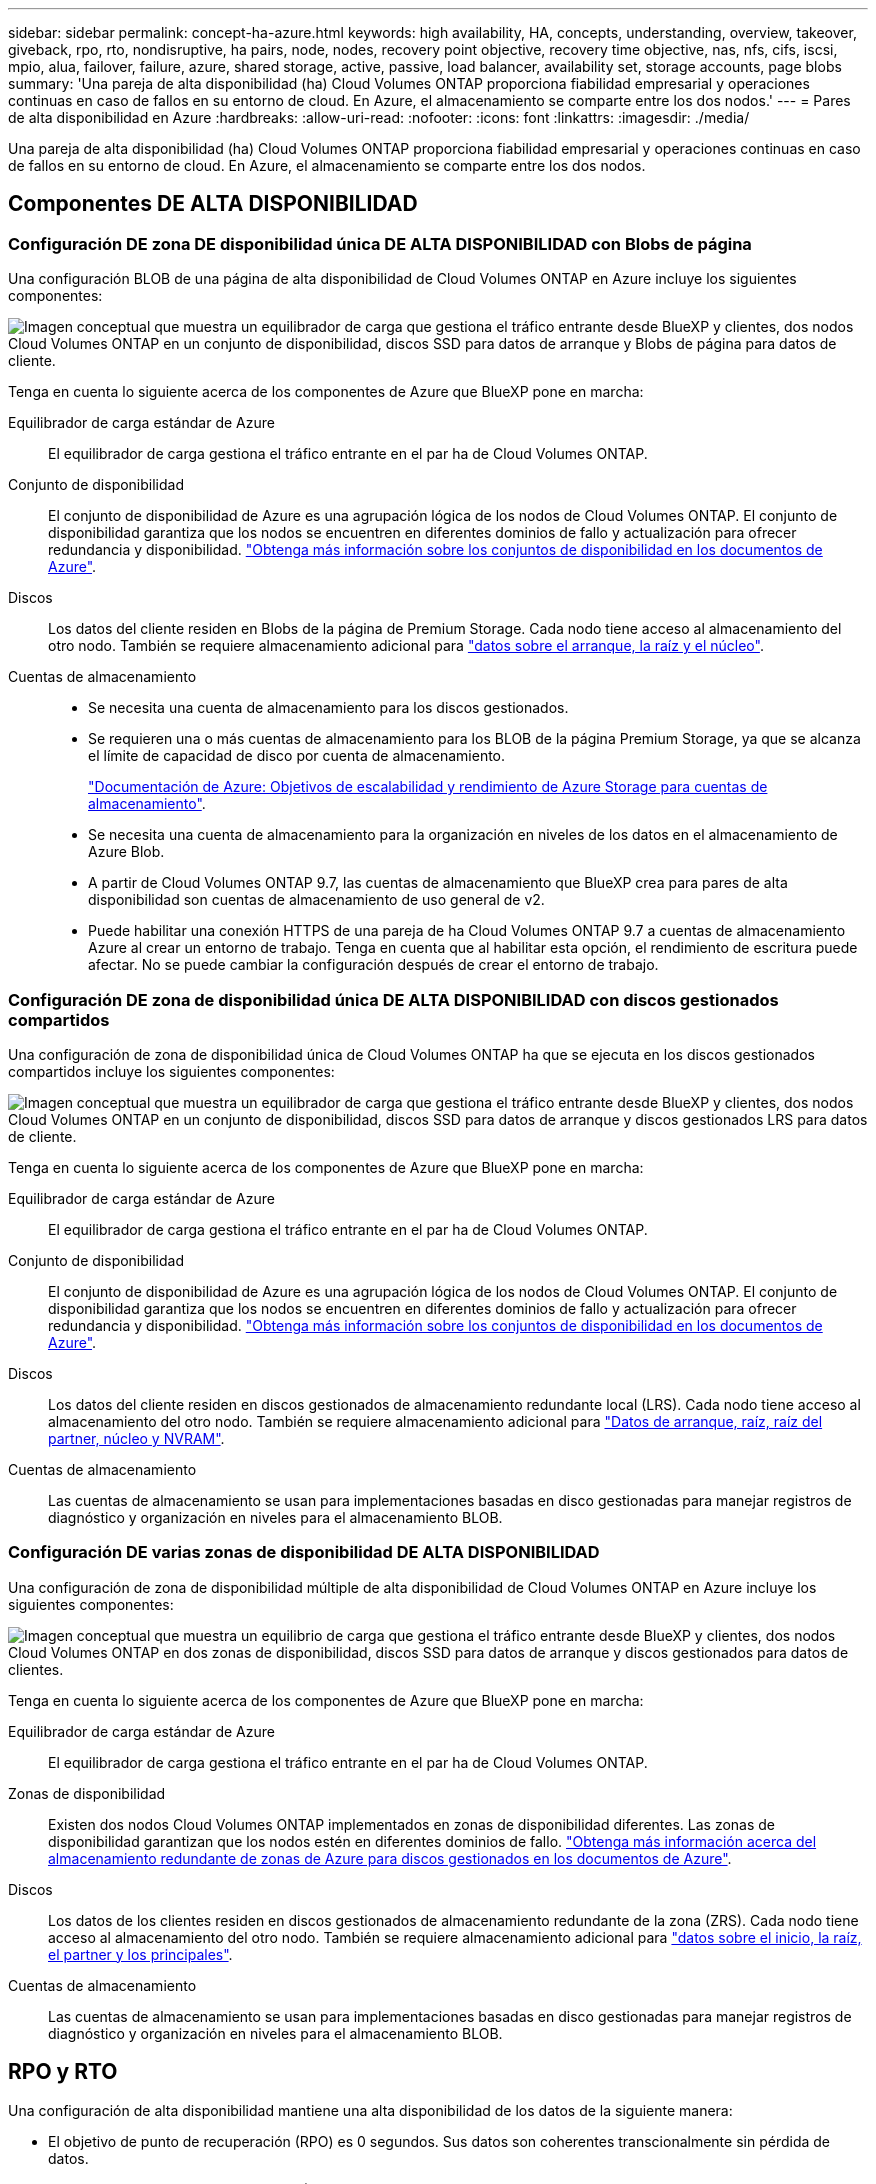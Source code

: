 ---
sidebar: sidebar 
permalink: concept-ha-azure.html 
keywords: high availability, HA, concepts, understanding, overview, takeover, giveback, rpo, rto, nondisruptive, ha pairs, node, nodes, recovery point objective, recovery time objective, nas, nfs, cifs, iscsi, mpio, alua, failover, failure, azure, shared storage, active, passive, load balancer, availability set, storage accounts, page blobs 
summary: 'Una pareja de alta disponibilidad (ha) Cloud Volumes ONTAP proporciona fiabilidad empresarial y operaciones continuas en caso de fallos en su entorno de cloud. En Azure, el almacenamiento se comparte entre los dos nodos.' 
---
= Pares de alta disponibilidad en Azure
:hardbreaks:
:allow-uri-read: 
:nofooter: 
:icons: font
:linkattrs: 
:imagesdir: ./media/


[role="lead"]
Una pareja de alta disponibilidad (ha) Cloud Volumes ONTAP proporciona fiabilidad empresarial y operaciones continuas en caso de fallos en su entorno de cloud. En Azure, el almacenamiento se comparte entre los dos nodos.



== Componentes DE ALTA DISPONIBILIDAD



=== Configuración DE zona DE disponibilidad única DE ALTA DISPONIBILIDAD con Blobs de página

Una configuración BLOB de una página de alta disponibilidad de Cloud Volumes ONTAP en Azure incluye los siguientes componentes:

image:diagram_ha_azure.png["Imagen conceptual que muestra un equilibrador de carga que gestiona el tráfico entrante desde BlueXP y clientes, dos nodos Cloud Volumes ONTAP en un conjunto de disponibilidad, discos SSD para datos de arranque y Blobs de página para datos de cliente."]

Tenga en cuenta lo siguiente acerca de los componentes de Azure que BlueXP pone en marcha:

Equilibrador de carga estándar de Azure:: El equilibrador de carga gestiona el tráfico entrante en el par ha de Cloud Volumes ONTAP.
Conjunto de disponibilidad:: El conjunto de disponibilidad de Azure es una agrupación lógica de los nodos de Cloud Volumes ONTAP. El conjunto de disponibilidad garantiza que los nodos se encuentren en diferentes dominios de fallo y actualización para ofrecer redundancia y disponibilidad. https://docs.microsoft.com/en-us/azure/virtual-machines/availability-set-overview["Obtenga más información sobre los conjuntos de disponibilidad en los documentos de Azure"^].
Discos:: Los datos del cliente residen en Blobs de la página de Premium Storage. Cada nodo tiene acceso al almacenamiento del otro nodo. También se requiere almacenamiento adicional para link:reference-default-configs.html#boot-and-root-data-for-cloud-volumes-ontap["datos sobre el arranque, la raíz y el núcleo"].
Cuentas de almacenamiento::
+
--
* Se necesita una cuenta de almacenamiento para los discos gestionados.
* Se requieren una o más cuentas de almacenamiento para los BLOB de la página Premium Storage, ya que se alcanza el límite de capacidad de disco por cuenta de almacenamiento.
+
https://docs.microsoft.com/en-us/azure/storage/common/storage-scalability-targets["Documentación de Azure: Objetivos de escalabilidad y rendimiento de Azure Storage para cuentas de almacenamiento"^].

* Se necesita una cuenta de almacenamiento para la organización en niveles de los datos en el almacenamiento de Azure Blob.
* A partir de Cloud Volumes ONTAP 9.7, las cuentas de almacenamiento que BlueXP crea para pares de alta disponibilidad son cuentas de almacenamiento de uso general de v2.
* Puede habilitar una conexión HTTPS de una pareja de ha Cloud Volumes ONTAP 9.7 a cuentas de almacenamiento Azure al crear un entorno de trabajo. Tenga en cuenta que al habilitar esta opción, el rendimiento de escritura puede afectar. No se puede cambiar la configuración después de crear el entorno de trabajo.


--




=== Configuración DE zona de disponibilidad única DE ALTA DISPONIBILIDAD con discos gestionados compartidos

Una configuración de zona de disponibilidad única de Cloud Volumes ONTAP ha que se ejecuta en los discos gestionados compartidos incluye los siguientes componentes:

image:diagram_ha_azure_saz_lrs.png["Imagen conceptual que muestra un equilibrador de carga que gestiona el tráfico entrante desde BlueXP y clientes, dos nodos Cloud Volumes ONTAP en un conjunto de disponibilidad, discos SSD para datos de arranque y discos gestionados LRS para datos de cliente."]

Tenga en cuenta lo siguiente acerca de los componentes de Azure que BlueXP pone en marcha:

Equilibrador de carga estándar de Azure:: El equilibrador de carga gestiona el tráfico entrante en el par ha de Cloud Volumes ONTAP.
Conjunto de disponibilidad:: El conjunto de disponibilidad de Azure es una agrupación lógica de los nodos de Cloud Volumes ONTAP. El conjunto de disponibilidad garantiza que los nodos se encuentren en diferentes dominios de fallo y actualización para ofrecer redundancia y disponibilidad. https://docs.microsoft.com/en-us/azure/virtual-machines/availability-set-overview["Obtenga más información sobre los conjuntos de disponibilidad en los documentos de Azure"^].
Discos:: Los datos del cliente residen en discos gestionados de almacenamiento redundante local (LRS). Cada nodo tiene acceso al almacenamiento del otro nodo. También se requiere almacenamiento adicional para link:reference-default-configs.html#boot-and-root-data-for-cloud-volumes-ontap["Datos de arranque, raíz, raíz del partner, núcleo y NVRAM"].
Cuentas de almacenamiento:: Las cuentas de almacenamiento se usan para implementaciones basadas en disco gestionadas para manejar registros de diagnóstico y organización en niveles para el almacenamiento BLOB.




=== Configuración DE varias zonas de disponibilidad DE ALTA DISPONIBILIDAD

Una configuración de zona de disponibilidad múltiple de alta disponibilidad de Cloud Volumes ONTAP en Azure incluye los siguientes componentes:

image:diagram_ha_azure_maz.png["Imagen conceptual que muestra un equilibrio de carga que gestiona el tráfico entrante desde BlueXP y clientes, dos nodos Cloud Volumes ONTAP en dos zonas de disponibilidad, discos SSD para datos de arranque y discos gestionados para datos de clientes."]

Tenga en cuenta lo siguiente acerca de los componentes de Azure que BlueXP pone en marcha:

Equilibrador de carga estándar de Azure:: El equilibrador de carga gestiona el tráfico entrante en el par ha de Cloud Volumes ONTAP.
Zonas de disponibilidad:: Existen dos nodos Cloud Volumes ONTAP implementados en zonas de disponibilidad diferentes. Las zonas de disponibilidad garantizan que los nodos estén en diferentes dominios de fallo. https://learn.microsoft.com/en-us/azure/virtual-machines/disks-redundancy#zone-redundant-storage-for-managed-disks["Obtenga más información acerca del almacenamiento redundante de zonas de Azure para discos gestionados en los documentos de Azure"^].
Discos:: Los datos de los clientes residen en discos gestionados de almacenamiento redundante de la zona (ZRS). Cada nodo tiene acceso al almacenamiento del otro nodo. También se requiere almacenamiento adicional para link:reference-default-configs.html#boot-and-root-data-for-cloud-volumes-ontap["datos sobre el inicio, la raíz, el partner y los principales"].
Cuentas de almacenamiento:: Las cuentas de almacenamiento se usan para implementaciones basadas en disco gestionadas para manejar registros de diagnóstico y organización en niveles para el almacenamiento BLOB.




== RPO y RTO

Una configuración de alta disponibilidad mantiene una alta disponibilidad de los datos de la siguiente manera:

* El objetivo de punto de recuperación (RPO) es 0 segundos. Sus datos son coherentes transcionalmente sin pérdida de datos.
* El objetivo de tiempo de recuperación (RTO) es 120 segundos. En caso de que se produzca un fallo, los datos deberán estar disponibles en 120 segundos o menos.




== Toma de control y retorno al nodo primario del almacenamiento

De forma similar a un clúster de ONTAP físico, el almacenamiento en un par de alta disponibilidad de Azure se comparte entre los nodos. Las conexiones con el almacenamiento del partner permiten a cada nodo acceder al almacenamiento del otro en caso de que se produzca un _takeover_. Los mecanismos de conmutación al nodo de respaldo de ruta de red garantizan que los clientes y los hosts sigan comunicarse con el nodo superviviente. El partner _devuelve_ el almacenamiento cuando el nodo vuelve a estar online.

En el caso de configuraciones NAS, las direcciones IP de datos migran automáticamente entre nodos de alta disponibilidad si se dan fallos.

Para iSCSI, Cloud Volumes ONTAP utiliza I/o multivía (MPIO) y ALUA (Asymmetric Logical Unit Access) para gestionar la conmutación por error de ruta entre las rutas activas y no optimizadas.


NOTE: Para obtener información sobre qué configuraciones de host específicas admiten ALUA, consulte http://mysupport.netapp.com/matrix["Herramienta de matriz de interoperabilidad de NetApp"^] Y la guía de instalación y configuración de las utilidades de host para el sistema operativo host.

La toma de control, resincronización y devolución del almacenamiento son automáticas de forma predeterminada. No se requiere ninguna acción del usuario.



== Configuraciones de almacenamiento

Puede utilizar un par de alta disponibilidad como configuración activo-activo, en el cual ambos nodos sirven datos a los clientes o como una configuración activo-pasivo, en la cual el nodo pasivo responde a las solicitudes de datos únicamente si ha tomado almacenamiento para el nodo activo.
